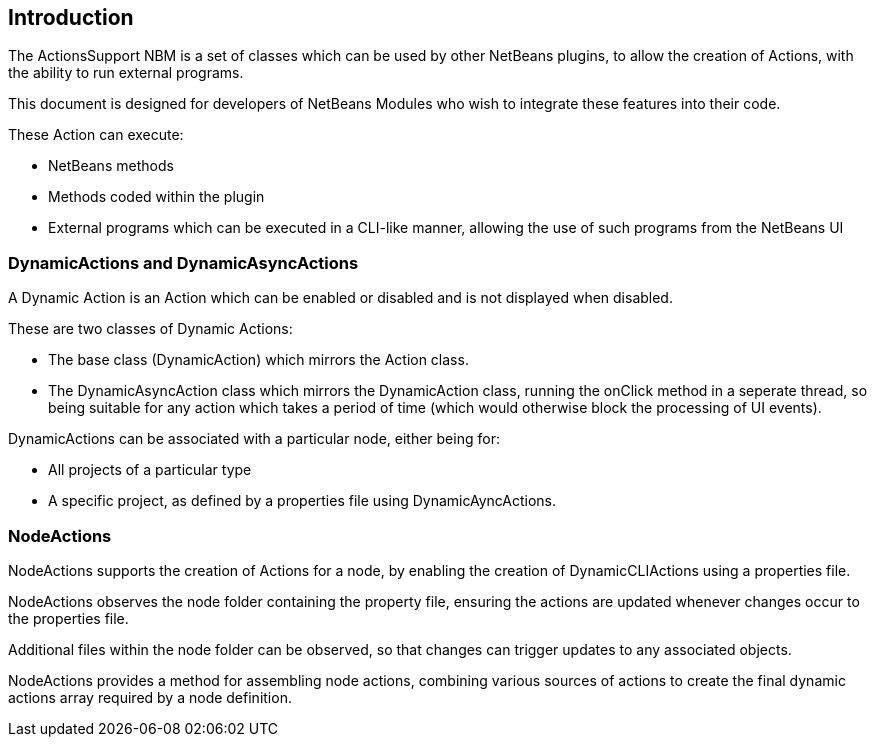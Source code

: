 == Introduction

The ActionsSupport NBM is a set of classes which can be used by other NetBeans
plugins, to allow the creation of Actions, with the ability to run external
programs.

This document is designed for developers of NetBeans Modules who wish to
integrate these features into their code.

These Action can execute:

* NetBeans methods
* Methods coded within the plugin
* External programs which can be executed in a CLI-like manner, allowing the use
of such programs from the NetBeans UI

=== DynamicActions and DynamicAsyncActions

A Dynamic Action is an Action which
can be enabled or disabled and is not displayed when disabled.

These are two classes of Dynamic Actions:

* The base class (DynamicAction) which mirrors the Action class.
* The DynamicAsyncAction class which mirrors the DynamicAction class, running the
onClick method in a seperate thread, so being suitable for any action which takes
a period of time (which would otherwise block the processing of UI events).

DynamicActions can be associated with a particular node, either being for: 

* All projects of a particular type
* A specific project, as defined by a properties file
 using DynamicAyncActions.
  
=== NodeActions

NodeActions supports the creation of Actions for a 
node, by enabling the creation of DynamicCLIActions using a properties file.

NodeActions observes the node folder containing the property file,
ensuring the actions are updated whenever changes occur to the properties file.

Additional files within the node folder can be observed,
so that changes can trigger updates to any associated objects.

NodeActions provides a method for assembling node actions, combining
various sources of actions to create the final dynamic actions array required by
a node definition.
